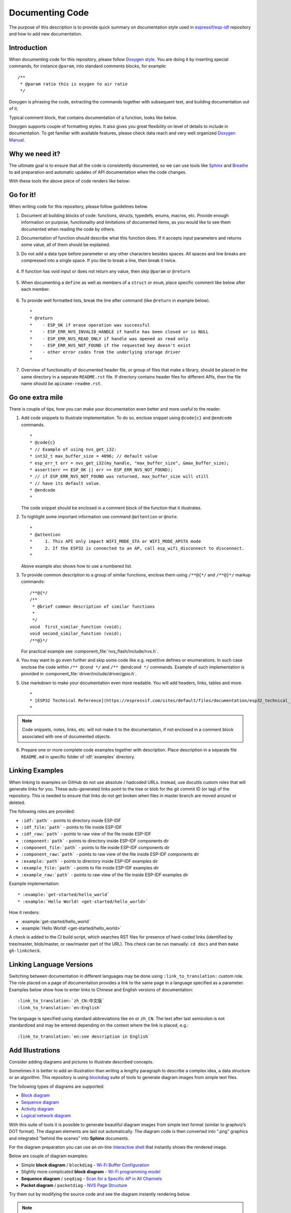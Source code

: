 Documenting Code
================

The purpose of this description is to provide quick summary on documentation style used in `espressif/esp-idf`_ repository and how to add new documentation. 


Introduction
------------

When documenting code for this repository, please follow `Doxygen style <https://www.stack.nl/~dimitri/doxygen/manual/docblocks.html#specialblock>`_. You are doing it by inserting special commands, for instance ``@param``, into standard comments blocks, for example: ::

    /**
     * @param ratio this is oxygen to air ratio
     */

Doxygen is phrasing the code, extracting the commands together with subsequent text, and building documentation out of it.

Typical comment block, that contains documentation of a function, looks like below.

.. image:: ../../_static/doc-code-documentation-inline.png
    :align: center
    :alt: Sample inline code documentation
 
Doxygen supports couple of formatting styles. It also gives you great flexibility on level of details to include in documentation. To get familiar with available features, please check data reach and very well organized `Doxygen Manual <https://www.stack.nl/~dimitri/doxygen/manual/index.html>`_.


Why we need it?
---------------

The ultimate goal is to ensure that all the code is consistently documented, so we can use tools like `Sphinx <http://www.sphinx-doc.org/>`_ and `Breathe <https://breathe.readthedocs.io/>`_ to aid preparation and automatic updates of API documentation when the code changes. 

With these tools the above piece of code renders like below:

.. image:: ../../_static/doc-code-documentation-rendered.png
    :align: center
    :alt: Sample inline code after rendering


Go for it!
----------

When writing code for this repository, please follow guidelines below.

1. Document all building blocks of code: functions, structs, typedefs, enums, macros, etc. Provide enough information on purpose, functionality and limitations of documented items, as you would like to see them documented when reading the code by others.

2. Documentation of function should describe what this function does. If it accepts input parameters and returns some value, all of them should be explained.

3. Do not add a data type before parameter or any other characters besides spaces. All spaces and line breaks are compressed into a single space. If you like to break a line, then break it twice.

    .. image:: ../../_static/doc-code-function.png
        :align: center
        :alt: Sample function documented inline and after rendering

4. If function has void input or does not return any value, then skip ``@param`` or ``@return``

    .. image:: ../../_static/doc-code-void-function.png
        :align: center
        :alt: Sample void function documented inline and after rendering
 
5. When documenting a ``define`` as well as members of a ``struct`` or ``enum``, place specific comment like below after each member.

    .. image:: ../../_static/doc-code-member.png
        :align: center
        :alt: Sample of member documentation inline and after rendering

6. To provide well formatted lists, break the line after command (like ``@return`` in example below). ::

    *
    * @return
    *    - ESP_OK if erase operation was successful
    *    - ESP_ERR_NVS_INVALID_HANDLE if handle has been closed or is NULL
    *    - ESP_ERR_NVS_READ_ONLY if handle was opened as read only
    *    - ESP_ERR_NVS_NOT_FOUND if the requested key doesn't exist
    *    - other error codes from the underlying storage driver
    *
 
7. Overview of functionality of documented header file, or group of files that make a library, should be placed in the same directory in a separate ``README.rst`` file. If directory contains header files for different APIs, then the file name should be ``apiname-readme.rst``.


Go one extra mile
-----------------

There is couple of tips, how you can make your documentation even better and more useful to the reader.

1. Add code snippets to illustrate implementation. To do so, enclose snippet using ``@code{c}`` and ``@endcode`` commands. ::

    *
    * @code{c}
    * // Example of using nvs_get_i32:
    * int32_t max_buffer_size = 4096; // default value
    * esp_err_t err = nvs_get_i32(my_handle, "max_buffer_size", &max_buffer_size);
    * assert(err == ESP_OK || err == ESP_ERR_NVS_NOT_FOUND);
    * // if ESP_ERR_NVS_NOT_FOUND was returned, max_buffer_size will still
    * // have its default value.
    * @endcode
    *

   The code snippet should be enclosed in a comment block of the function that it illustrates.

2. To highlight some important information use command ``@attention`` or ``@note``. ::

    *
    * @attention
    *     1. This API only impact WIFI_MODE_STA or WIFI_MODE_APSTA mode
    *     2. If the ESP32 is connected to an AP, call esp_wifi_disconnect to disconnect.
    *

   Above example also shows how to use a numbered list.

3. To provide common description to a group of similar functions, enclose them using ``/**@{*/`` and ``/**@}*/`` markup commands::

    /**@{*/
    /**
     * @brief common description of similar functions
     *
     */
    void  first_similar_function (void);
    void second_similar_function (void);
    /**@}*/ 

   For practical example see :component_file:`nvs_flash/include/nvs.h`.

4. You may want to go even further and skip some code like e.g. repetitive defines or enumerations. In such case enclose the code within ``/** @cond */`` and ``/** @endcond */`` commands. Example of such implementation is provided in :component_file:`driver/include/driver/gpio.h`.

5. Use markdown to make your documentation even more readable. You will add headers, links, tables and more. ::

    *
    * [ESP32 Technical Reference](https://espressif.com/sites/default/files/documentation/esp32_technical_reference_manual_en.pdf)
    *

.. note::

    Code snippets, notes, links, etc. will not make it to the documentation, if not enclosed in a comment block associated with one of documented objects.

6. Prepare one or more complete code examples together with description. Place description in a separate file ``README.md`` in specific folder of :idf:`examples` directory. 

.. _link-custom-roles:

Linking Examples
----------------

When linking to examples on GitHub do not use absolute / hadcoded URLs. Instead, use docutils custom roles that will generate links for you. These auto-generated links point to the tree or blob for the git commit ID (or tag) of the repository. This is needed to ensure that links do not get broken when files in master branch are moved around or deleted.

The following roles are provided:

- ``:idf:`path``` - points to directory inside ESP-IDF
- ``:idf_file:`path``` - points to file inside ESP-IDF
- ``:idf_raw:`path``` - points to raw view of the file inside ESP-IDF
- ``:component:`path``` - points to directory inside ESP-IDF components dir
- ``:component_file:`path``` - points to file inside ESP-IDF components dir
- ``:component_raw:`path``` - points to raw view of the file inside ESP-IDF components dir
- ``:example:`path``` - points to directory inside ESP-IDF examples dir
- ``:example_file:`path``` - points to file inside ESP-IDF examples dir
- ``:example_raw:`path``` - points to raw view of the file inside ESP-IDF examples dir

Example implementation::

    * :example:`get-started/hello_world`
    * :example:`Hello World! <get-started/hello_world>`

How it renders:

* :example:`get-started/hello_world`
* :example:`Hello World! <get-started/hello_world>`

A check is added to the CI build script, which searches RST files for presence of hard-coded links (identified by tree/master, blob/master, or raw/master part of the URL). This check can be run manually: ``cd docs`` and then ``make gh-linkcheck``.


.. _link-language-versions:

Linking Language Versions
-------------------------

Switching between documentation in different languages may be done using ``:link_to_translation:`` custom role. The role placed on a page of documentation provides a link to the same page in a language specified as a parameter. Examples below show how to enter links to Chinese and English versions of documentation::

    :link_to_translation:`zh_CN:中文版`
    :link_to_translation:`en:English`

The language is specified using standard abbreviations like ``en`` or ``zh_CN``. The text after last semicolon is not standardized and may be entered depending on the context where the link is placed, e.g.::

    :link_to_translation:`en:see description in English`


.. _add-illustrations:

Add Illustrations
-----------------

Consider adding diagrams and pictures to illustrate described concepts.

Sometimes it is better to add an illustration than writing a lengthy paragraph to describe a complex idea, a data structure or an algorithm. This repository is using `blockdiag <http://blockdiag.com/en/index.html>`_ suite of tools to generate diagram images from simple text files.

The following types of diagrams are supported:

* `Block diagram <http://blockdiag.com/en/blockdiag/index.html>`_
* `Sequence diagram <http://blockdiag.com/en/seqdiag/index.html>`_
* `Activity diagram <http://blockdiag.com/en/actdiag/index.html>`_
* `Logical network diagram <http://blockdiag.com/en/nwdiag/index.html>`_

With this suite of tools it is possible to generate beautiful diagram images from simple text format (similar to graphviz’s DOT format). The diagram elements are laid out automatically. The diagram code is then converted into ".png" graphics and integrated "behind the scenes" into **Sphinx** documents. 

For the diagram preparation you can use an on-line `interactive shell`_ that instantly shows the rendered image. 

Below are couple of diagram examples:

* Simple **block diagram** / ``blockdiag`` - `Wi-Fi Buffer Configuration <http://interactive.blockdiag.com/?compression=deflate&src=eJylUk1rwkAQvfsrBntpIUKiRQqSgK0VSj0EtCi0EjbJxCyuuyG7QW3pf-9m06hJeyg0t33zmHkfCZmItjElGwiLJME8IEwjRFHBA3WAj04H9HcFGyZCwoAoldOwUCgNzkWMwZ7GKgUXnKE9gjOcIt2kSuN39sigMiP8jDqX6GmF_Y3GmJCCqUCmJEM9yEXBY4xDcWjOE8GVpO9oztdaGQmRSRAJlMZysjOCKsVj358Fi_H8GV4Nze2Os4zRyvEbB0XktrseQWVktn_ym-wS-UFb0ilt0pa0N6Vn3i_KUEY5zcqrbXWTx_nDaZHjwYvEHGKiSNeC2q_r3FpQZekObAtMTi4XCi2IBBO5e0Rd5L7ppLG574GvO__PUuO7sXTgweTIyY5GcD1XOtToBhYruDf_VvuUad3tD-0_Xq1TLPPSI84xKvNrF9vzLnrTj1M7rYhrXv24cCPVkZUaOK47n1-lOvbk>`_
* Slightly more complicated **block diagram** - `Wi-Fi programming model <http://interactive.blockdiag.com/?compression=deflate&src=eJyFk09P40AMxe98CqscIVILq72UIFX8kSoQWy0RHABFTuImFtOZaGYKuyC-O840bagaRI7Pfs7Pz0mmTP5cMJbwynNOa2tKi4sF6zJdmIIUvO_tgTz7UCqToQL03nK29OSCrqUpfeXCVxDD6Gg47tSKuKy8yL9b1dWov1E3E4atWtAcl8qnrsKapGDNUhdUZObfdr2UQp3mRhkrXdpoGq-BGwhQmJFaoSZns_Q2mZxdwUNQ44Eojxqcx_x5cAhzo73jN4pHv55WL7m4u0nSZHLbOeiFtBePR9dvmcxm19sWrGvFOXo2utd4CGH5eHQ8bGfcTy-n6fnfO9jMuOfoksV9bvmFbO-Lr27-JPAQ4oqbGJ62c8iN1pQ3EA4O-lOJTncXDvvupCGdu3vmqFQmSQqm3CIYBx0EWou6pADjQJbw3Bj-h3I4onxpsHrCQLnmoD0yVKgLJXuP1x3GsowPmUpfbay3yH5T7khPoi7NnpU-1nisPdkFyY_gV4x9XB3Y0pHdpfoJ60toURQOtqbYuvpJ1B6zDXYym0qmTVpNnh-fpWcbRA>`_
* **Sequence diagram** / ``seqdiag`` - `Scan for a Specific AP in All Channels <http://interactive.blockdiag.com/seqdiag/?compression=deflate&src=eJyVkU1PwzAMhu_7FdburUgQXMomTaPcKIdOIIRQlDVuG1EloUknPsR_J2s2rRsT2nKJ9drvY8ex-C4kr8AWXLFSt8waLBg38D0Cf3jh5Io7qRVMQGmFSS-jqJA1qCpXe51cXwTZGg-pUVa1W8tXQRVY8q5xzNbcoNdb3SmBYqk_9vOlVs7Kr3UJoQmMwgDGMMftWwK4QuU28ZOM7uQm3q_zYTQd5OGl4UtsJmMSE5jCXKtSVl2LUPgpXPvpb4Hj1-RUCPWQ3O_K-wKpX84WMLAcB9B-igCouVLYADnDTA_N9GRzHMdnNMoOG2Vb8-4b4CY6Zr4MT3zOF-k9Sx_TbMHy-Sxjtw9Z-mfRHjEA7hD0X8TPLxU91AQ>`_
* **Packet diagram** / ``packetdiag`` - `NVS Page Structure <http://interactive.blockdiag.com/packetdiag/?compression=deflate&src=eJxFkMFOwzAQRO_9ij2mh63idRKaSj1V_ACIE6DIxG4StTgh3oCg6r_j2JTs8c3szNqDqk-GdacasJ-uGlRjKsfjVPM0GriswE_dn786zS3sQRJAYLbXprpRkS-sNV3TcrAGqM1RTWeujr1l1_2Y2U6rIKUod_DIis2LTbJ1YBneeWY-Nj5ts-AtkudPdnJGQ0JppLRFKXZweDhIWrySsPDB95bHb3BzPLx1_K4GSCSt_-4vMizzmykNSuBlgWKuioJYBOHLROnbEBGe_ZfEh-7pNcolIdF_raA8rl5_AaqqWyE>`_

Try them out by modifying the source code and see the diagram instantly rendering below.

.. note::

    There may be slight differences in rendering of font used by the `interactive shell`_ compared to the font used in the esp-idf documentation.


Put it all together
-------------------

Once documentation is ready, follow instruction in :doc:`../api-reference/template` and create a single file, that will merge all individual pieces of prepared documentation. Finally add a link to this file to respective ``.. toctree::`` in ``index.rst`` file located in ``/docs`` folder or subfolders.


OK, but I am new to Sphinx!
---------------------------

1. No worries. All the software you need is well documented. It is also open source and free. Start by checking `Sphinx <http://www.sphinx-doc.org/>`_ documentation. If you are not clear how to write using rst markup language, see `reStructuredText Primer <http://www.sphinx-doc.org/en/stable/rest.html>`_. You can also use markdown (.md) files, and find out about more about the specific markdown syntax that we use on`Recommonmark parser's documentation page <https://recommonmark.readthedocs.io/en/latest/>`_.

2. Check the source files of this documentation to understand what is behind of what you see now on the screen. Sources are maintained on GitHub in `espressif/esp-idf`_ repository in :idf:`docs` folder. You can go directly to the source file of this page by scrolling up and clicking the link in the top right corner. When on GitHub, see what's really inside, open source files by clicking ``Raw`` button.

3. You will likely want to see how documentation builds and looks like before posting it on the GitHub. There are two options to do so:

    * Install `Sphinx <http://www.sphinx-doc.org/>`_, `Breathe <https://breathe.readthedocs.io/>`_, `Blockdiag <http://blockdiag.com/en/index.html>`_ and `Doxygen <https://www.stack.nl/~dimitri/doxygen/>`_ to build it locally, see chapter below.
   
    * Set up an account on `Read the Docs <https://readthedocs.org/>`_ and build documentation in the cloud. Read the Docs provides document building and hosting for free and their service works really quick and great.

4. To preview documentation before building, use `Sublime Text <https://www.sublimetext.com/>`_ editor together with `OmniMarkupPreviewer <https://github.com/timonwong/OmniMarkupPreviewer>`_ plugin. 


.. _setup-for-building-documentation:

Setup for building documentation locally
----------------------------------------

You can setup environment to build documentation locally on your PC by installing:

1. Doxygen - https://www.stack.nl/~dimitri/doxygen/
2. Sphinx - https://github.com/sphinx-doc/sphinx/#readme-for-sphinx
3. Breathe - https://github.com/michaeljones/breathe#breathe
4. Document theme "sphinx_rtd_theme" - https://github.com/rtfd/sphinx_rtd_theme
5. Custom 404 page "sphinx-notfound-page" - https://github.com/rtfd/sphinx-notfound-page
6. Blockdiag - http://blockdiag.com/en/index.html
7. Recommonmark - https://github.com/rtfd/recommonmark

The package "sphinx_rtd_theme" is added to have the same "look and feel" of `ESP32 Programming Guide <https://docs.espressif.com/projects/esp-idf/en/latest/index.html>`_ documentation like on the "Read the Docs" hosting site.

Do not worry about being confronted with several packages to install. Besides Doxygen, all remaining packages are written in Python. Therefore installation of all of them is combined into one simple step.

Installation of Doxygen is OS dependent:

**Linux**

::

	sudo apt-get install doxygen

**Windows** - install in MSYS2 console

::

	pacman -S doxygen

**MacOS**

::

	brew install doxygen

.. note::

    If you are installing on Windows system (Linux and MacOS users should skip this note), **before** going further, execute two extra steps below. These steps are required to install dependencies of "blockdiag" discussed under :ref:`add-illustrations`.

    1.  Update all the system packages:

        ::

            $ pacman -Syu

        This process will likely require restarting of the MSYS2 MINGW32 console and repeating above commands, until update is complete.

    2.  Install *pillow*, that is one of dependences of the *blockdiag*:

        ::

            $ pacman -S mingw32/mingw-w64-i686-python2-pillow

        Check the log on the screen that ``mingw-w64-i686-python2-pillow-4.3.0-1`` is installed. Previous versions of *pillow* will not work.

    A downside of Windows installation is that fonts of the `blockdiag pictures <add-illustrations>` do not render correctly, you will see some random characters instead. Until this issue is fixed, you can use the `interactive shell`_ to see how the complete picture looks like.

All remaining applications are `Python <https://www.python.org/>`_ packages and you can install them in one step as follows:

::

	cd ~/esp/esp-idf/docs
	pip install --user -r requirements.txt

.. note::

	Installation steps assume that ESP-IDF is placed in ``~/esp/esp-idf`` directory, that is default location of ESP-IDF used in documentation.

Change to directory with files for specific language::

    cd en

Now you should be ready to build documentation by invoking::

    make html

This may take couple of minutes. After completion, documentation will be placed in ``~/esp/esp-idf/docs/en/_build/html`` folder. To see it, open ``index.html`` in a web browser.  


Wrap up
-------

We love good code that is doing cool things. 
We love it even better, if it is well documented, so we can quickly make it run and also do the cool things.

Go ahead, contribute your code and documentation!


Related Documents
-----------------

* :doc:`../api-reference/template`
* :doc:`add-ons-reference`


.. _espressif/esp-idf: https://github.com/espressif/esp-idf/

.. _interactive shell: http://interactive.blockdiag.com/?compression=deflate&src=eJxlUMFOwzAMvecrrO3aITYQQirlAIIzEseJQ5q4TUSIq8TVGIh_J2m7jbKc7Ge_5_dSO1Lv2soWvoVYgieNoMh7VGzJR9FJtugZ7lYQ0UcKEbYNOY36rRQHZHUPT68vV5tceGLbWCUzPfeaFFMoBZzecVc56vWwJFnWMmJ59CCZg617xpOFbTSyw0pmvT_HJ7hxtFNGBr6wvuu5SCkchcrZ1vAeXZomznh5YgTqfcpR02cBO6vZVDeXBRjMjKEcFRbLh8f18-Z2UUBDnqP9wmp9ncRmSSfND2ldGo2h_zse407g0Mxc1q7HzJ3-4jzYYTJjtQH3iSV-fgFzx50J

